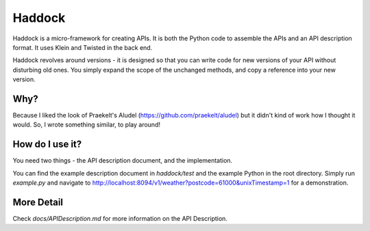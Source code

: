 Haddock
=======

Haddock is a micro-framework for creating APIs. It is both the Python code to assemble the APIs and an API description format. It uses Klein and Twisted in the back end.

Haddock revolves around versions - it is designed so that you can write code for new versions of your API without disturbing old ones. You simply expand the scope of the unchanged methods, and copy a reference into your new version.

Why?
----

Because I liked the look of Praekelt's Aludel (https://github.com/praekelt/aludel) but it didn't kind of work how I thought it would. So, I wrote something similar, to play around!

How do I use it?
----------------

You need two things - the API description document, and the implementation.

You can find the example description document in `haddock/test` and the example Python in the root directory. Simply run `example.py` and navigate to http://localhost:8094/v1/weather?postcode=61000&unixTimestamp=1 for a demonstration.

More Detail
-----------

Check `docs/APIDescription.md` for more information on the API Description.